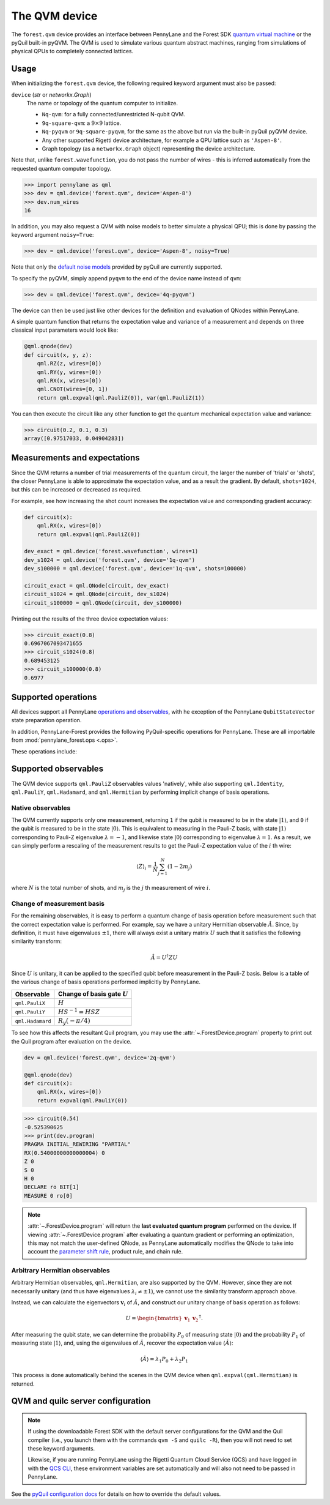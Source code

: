 The QVM device
===============

The ``forest.qvm`` device provides an interface between PennyLane and the Forest
SDK `quantum virtual machine <https://pyquil-docs.rigetti.com/en/stable/qvm.html>`_ or the pyQuil built-in
pyQVM. The QVM is used to simulate various quantum abstract machines, ranging from simulations of
physical QPUs to completely connected lattices.

Usage
~~~~~

When initializing the ``forest.qvm`` device, the following required keyword argument must also be passed:

``device`` (*str* or *networkx.Graph*)
    The name or topology of the quantum computer to initialize.

    * ``Nq-qvm``: for a fully connected/unrestricted N-qubit QVM.
    * ``9q-square-qvm``: a :math:`9\times 9` lattice.
    * ``Nq-pyqvm`` or ``9q-square-pyqvm``, for the same as the above but run via the built-in pyQuil pyQVM device.
    * Any other supported Rigetti device architecture, for example a QPU lattice such as ``'Aspen-8'``.
    * Graph topology (as a ``networkx.Graph`` object) representing the device architecture.

Note that, unlike ``forest.wavefunction``, you do not pass the number of wires - this is inferred
automatically from the requested quantum computer topology.

>>> import pennylane as qml
>>> dev = qml.device('forest.qvm', device='Aspen-8')
>>> dev.num_wires
16

In addition, you may also request a QVM with noise models to better simulate a physical
QPU; this is done by passing the keyword argument ``noisy=True``:

>>> dev = qml.device('forest.qvm', device='Aspen-8', noisy=True)

Note that only the `default noise models <https://pyquil-docs.rigetti.com/en/stable/apidocs/noise.html>`_ provided by
pyQuil are currently supported.

To specify the pyQVM, simply append ``pyqvm`` to the end of the device name instead of ``qvm``:

>>> dev = qml.device('forest.qvm', device='4q-pyqvm')

The device can then be used just like other devices for the definition and evaluation of QNodes within PennyLane.

A simple quantum function that returns the expectation value and variance of a measurement and 
depends on three classical input parameters would look like:

.. code-block:: python

    @qml.qnode(dev)
    def circuit(x, y, z):
        qml.RZ(z, wires=[0])
        qml.RY(y, wires=[0])
        qml.RX(x, wires=[0])
        qml.CNOT(wires=[0, 1])
        return qml.expval(qml.PauliZ(0)), var(qml.PauliZ(1))

You can then execute the circuit like any other function to get the quantum mechanical expectation value and variance:

>>> circuit(0.2, 0.1, 0.3)
array([0.97517033, 0.04904283])


Measurements and expectations
~~~~~~~~~~~~~~~~~~~~~~~~~~~~~

Since the QVM returns a number of trial measurements of the quantum circuit, the larger the number of
'trials' or 'shots', the closer PennyLane is able to approximate the expectation value,
and as a result the gradient. By default, ``shots=1024``, but this can be increased or decreased as required.

For example, see how increasing the shot count increases the expectation value and corresponding gradient accuracy:

.. code-block:: python

    def circuit(x):
        qml.RX(x, wires=[0])
        return qml.expval(qml.PauliZ(0))

    dev_exact = qml.device('forest.wavefunction', wires=1)
    dev_s1024 = qml.device('forest.qvm', device='1q-qvm')
    dev_s100000 = qml.device('forest.qvm', device='1q-qvm', shots=100000)

    circuit_exact = qml.QNode(circuit, dev_exact)
    circuit_s1024 = qml.QNode(circuit, dev_s1024)
    circuit_s100000 = qml.QNode(circuit, dev_s100000)

Printing out the results of the three device expectation values:

>>> circuit_exact(0.8)
0.6967067093471655
>>> circuit_s1024(0.8)
0.689453125
>>> circuit_s100000(0.8)
0.6977

Supported operations
~~~~~~~~~~~~~~~~~~~~

All devices support all PennyLane `operations and observables <https://pennylane.readthedocs.io/en/stable/introduction/operations.html#qubit-operations>`_, with
he exception of the PennyLane ``QubitStateVector`` state preparation operation.

In addition, PennyLane-Forest provides the following PyQuil-specific operations for PennyLane.
These are all importable from :mod:`pennylane_forest.ops <.ops>`.

These operations include:

.. autosummary::
    pennylane_forest.ops.CPHASE
    pennylane_forest.ops.ISWAP
    pennylane_forest.ops.PSWAP

Supported observables
~~~~~~~~~~~~~~~~~~~~~

The QVM device supports ``qml.PauliZ`` observables values 'natively', while also supporting ``qml.Identity``, ``qml.PauliY``, ``qml.Hadamard``, and ``qml.Hermitian`` by performing implicit change of basis operations.

Native observables
^^^^^^^^^^^^^^^^^^

The QVM currently supports only one measurement, returning ``1`` if the qubit is measured to be in the state :math:`|1\rangle`, and ``0`` if the qubit is measured to be in the state :math:`|0\rangle`. This is equivalent to measuring in the Pauli-Z basis, with state :math:`|1\rangle` corresponding to Pauli-Z eigenvalue :math:`\lambda=-1`, and likewise state :math:`|0\rangle` corresponding to eigenvalue :math:`\lambda=1`. As a result, we can simply perform a rescaling of the measurement results to get the Pauli-Z expectation value of the :math:`i` th wire:

.. math::
    \langle Z \rangle_{i} = \frac{1}{N}\sum_{j=1}^N (1-2m_j)

where :math:`N` is the total number of shots, and :math:`m_j` is the :math:`j` th measurement of wire :math:`i`.

Change of measurement basis
^^^^^^^^^^^^^^^^^^^^^^^^^^^

For the remaining observables, it is easy to perform a quantum change of basis operation before measurement such that the correct expectation value is performed. For example, say we have a unitary Hermitian observable :math:`\hat{A}`. Since, by definition, it must have eigenvalues :math:`\pm 1`, there will always exist a unitary matrix :math:`U` such that it satisfies the following similarity transform:

.. math:: \hat{A} = U^\dagger Z U

Since :math:`U` is unitary, it can be applied to the specified qubit before measurement in the Pauli-Z basis. Below is a table of the various change of basis operations performed implicitly by PennyLane.

+------------------+-----------------------------------+
|    Observable    | Change of basis gate    :math:`U` |
+==================+===================================+
| ``qml.PauliX``   | :math:`H`                         |
+------------------+-----------------------------------+
| ``qml.PauliY``   | :math:`H S^{-1}=HSZ`              |
+------------------+-----------------------------------+
| ``qml.Hadamard`` | :math:`R_y(-\pi/4)`               |
+------------------+-----------------------------------+

To see how this affects the resultant Quil program, you may use the :attr:`~.ForestDevice.program` property
to print out the Quil program after evaluation on the device.

.. code-block:: python

    dev = qml.device('forest.qvm', device='2q-qvm')

    @qml.qnode(dev)
    def circuit(x):
        qml.RX(x, wires=[0])
        return expval(qml.PauliY(0))

>>> circuit(0.54)
-0.525390625
>>> print(dev.program)
PRAGMA INITIAL_REWIRING "PARTIAL"
RX(0.54000000000000004) 0
Z 0
S 0
H 0
DECLARE ro BIT[1]
MEASURE 0 ro[0]

.. note::

    :attr:`~.ForestDevice.program` will return the **last evaluated quantum program** performed on the device.
    If viewing :attr:`~.ForestDevice.program` after evaluating a quantum gradient or performing an optimization,
    this may not match the user-defined QNode, as PennyLane automatically modifies the QNode to take into account
    the `parameter shift rule <https://pennylane.ai/qml/glossary/parameter_shift.html>`_, product rule, and chain rule.


Arbitrary Hermitian observables
^^^^^^^^^^^^^^^^^^^^^^^^^^^^^^^

Arbitrary Hermitian observables, ``qml.Hermitian``, are also supported by the QVM. However, since they are not necessarily unitary (and thus have eigenvalues :math:`\lambda_i\neq \pm 1`), we cannot use the similarity transform approach above.

Instead, we can calculate the eigenvectors :math:`\mathbf{v}_i` of :math:`\hat{A}`, and construct our unitary change of basis operation as follows:

.. math:: U=\begin{bmatrix}\mathbf{v}_1 & \mathbf{v}_2 \end{bmatrix}^\dagger.

After measuring the qubit state, we can determine the probability :math:`P_0` of measuring state :math:`|0\rangle` and the probability :math:`P_1` of measuring state :math:`|1\rangle`, and, using the eigenvalues of :math:`\hat{A}`, recover the expectation value :math:`\langle\hat{A}\rangle`:

.. math:: \langle\hat{A}\rangle = \lambda_1 P_0 + \lambda_2 P_1


This process is done automatically behind the scenes in the QVM device when ``qml.expval(qml.Hermitian)`` is returned.

QVM and quilc server configuration
~~~~~~~~~~~~~~

.. note::

    If using the downloadable Forest SDK with the default server configurations
    for the QVM and the Quil compiler (i.e., you launch them with the commands
    ``qvm -S`` and ``quilc -R``), then you will not need to set these keyword arguments.

    Likewise, if you are running PennyLane using the Rigetti Quantum Cloud Service (QCS)
    and have logged in with the 
    `QCS CLI <https://docs.rigetti.com/qcs/guides/using-the-qcs-cli#configuring-credentials>`__, 
    these environment variables are set automatically and will also not need to be passed in PennyLane.

See the `pyQuil configuration docs <https://pyquil-docs.rigetti.com/en/stable/advanced_usage.html#pyquil-configuration>`_ for details on how to override the default values.

